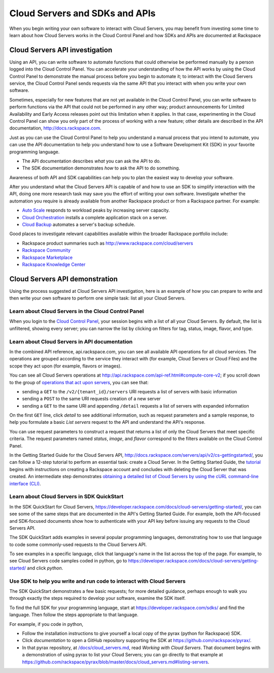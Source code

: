 .. _cloudservers_API:

~~~~~~~~~~~~~~~~~~~~~~~~~~~~~~~
Cloud Servers and SDKs and APIs
~~~~~~~~~~~~~~~~~~~~~~~~~~~~~~~
When you begin writing your own software
to interact with Cloud Servers, 
you may benefit from investing some time to learn about 
how Cloud Servers works
in the Cloud Control Panel 
and how SDKs and APIs are documented at Rackspace

Cloud Servers API investigation
-------------------------------
Using an API, 
you can write software to automate functions that could otherwise 
be performed manually by a person logged into the Cloud Control Panel. 
You can accelerate your understanding of how the API works 
by using the Cloud Control Panel to demonstrate the manual process 
before you begin to automate it; 
to interact with the Cloud Servers service, 
the Cloud Control Panel sends requests via the same API 
that you interact with when you write your own software. 

Sometimes, 
especially for new features that are not yet available 
in the Cloud Control Panel, 
you can write software to perform functions 
via the API 
that could not be performed in any other way; 
product announcements for Limited Availability 
and Early Access releases point out this limitation when it applies. 
In that case, 
experimenting in the Cloud Control Panel can show you 
only part of the process of working with a new feature; 
other details are described in the 
API documentation, http://docs.rackspace.com. 

Just as you can use the Cloud Control Panel 
to help you understand a manual process that you intend to automate, 
you can use the API documentation to help you understand 
how to use a Software Development Kit (SDK) 
in your favorite programming language. 

* The API documentation describes 
  *what* you can ask the API to do. 
  
* The SDK documentation demonstrates 
  *how* to ask the API to do something. 

Awareness of both API and SDK capabilities 
can help you to plan the easiest way to develop your software. 

After you understand what the Cloud Servers API is capable of 
and how to use an SDK to simplify interaction with the API, 
doing one more research task may save you the effort of 
writing your own software. 
Investigate whether the automation you require 
is already available from another Rackspace product or from 
a Rackspace partner. 
For example: 

* `Auto Scale <http://www.rackspace.com/cloud/auto-scale>`__ 
  responds to workload peaks by increasing server capacity. 
 
* `Cloud Orchestration <http://www.rackspace.com/cloud/orchestration>`__ 
  installs a complete application stack on a server.
    
* `Cloud Backup <http://www.rackspace.com/cloud/backup>`__ 
  automates a server's backup schedule. 

Good places to investigate relevant capabilities 
available within the broader Rackspace portfolio include:

* Rackspace product summaries such as http://www.rackspace.com/cloud/servers
* `Rackspace Community <https://community.rackspace.com/>`__
* `Rackspace Marketplace <https://marketplace.rackspace.com/listing?p=1&default=true&q#!/list/page/1/>`__
* `Rackspace Knowledge Center <http://www.rackspace.com/knowledge_center/>`__

Cloud Servers API demonstration
-------------------------------
Using the process suggested at Cloud Servers API investigation, 
here is an example of how you can prepare to write 
and then write your own software to perform one simple task: 
list all your Cloud Servers. 

Learn about Cloud Servers in the Cloud Control Panel  
====================================================
When you login to the 
`Cloud Control Panel <https://mycloud.rackspace.com/>`__, 
your session begins with a list of all your Cloud Servers. 
By default, the list is unfiltered, 
showing every server; 
you can narrow the list by clicking on filters 
for tag, status, image, flavor, and type.

.. image:: ../../screenshots/CloudServersListAll.png
   :alt: The Cloud Control Panel can list all your
         Cloud Servers.

Learn about Cloud Servers in API documentation
==============================================
In the combined API reference, 
api.rackspace.com, 
you can see all available API operations for all cloud services. 
The operations are grouped according to the service they interact 
with (for example, Cloud Servers or Cloud Files) 
and the scope they act upon (for example, flavors or images). 

You can see all Cloud Servers operations at 
http://api.rackspace.com/api-ref.html#compute-core-v2; 
if you scroll down to the group of 
`operations that act upon servers <http://api.rackspace.com/api-ref.html#compute_servers>`__, 
you can see that:

* sending a ``GET`` to the ``/v2/{tenant_id}/servers`` 
  URI requests a list of servers with basic information

* sending a ``POST`` to the same URI requests creation of a new server 

* sending a ``GET`` to the same URI and appending ``/detail`` 
  requests a list of servers with expanded information

.. image:: ../../screenshots/CloudServersListServersGET.png
   :alt: api.rackspace.com lists all API operations.

On the first ``GET`` line, click *detail* to see 
additional information,  
such as request parameters and a sample response, 
to help you formulate a basic *List servers* request to the API 
and understand the API's 
response.  

You can use request parameters to construct a request that returns 
a list of only the Cloud Servers that meet specific criteria.  
The request parameters named *status*, *image*, and *flavor* 
correspond to the filters available on the Cloud Control Panel. 

In the Getting Started Guide for the Cloud Servers API, 
http://docs.rackspace.com/servers/api/v2/cs-gettingstarted/, 
you can follow a 12-step tutorial to perform an essential task: 
create a Cloud Server. 
In the Getting Started Guide, 
the 
`tutorial <http://docs.rackspace.com/servers/api/v2/cs-gettingstarted/content/ch_gs_getting_started_with_nova.html>`__
begins with instructions on creating a Rackspace account 
and concludes with deleting the Cloud Server that was created. 
An intermediate step 
demonstrates 
`obtaining a detailed list of Cloud Servers by using the cURL command-line interface (CLI) 
<http://docs.rackspace.com/servers/api/v2/cs-gettingstarted/content/curl_list_servers.html>`__. 

Learn about Cloud Servers in SDK QuickStart
===========================================
In the SDK QuickStart for Cloud Servers, 
https://developer.rackspace.com/docs/cloud-servers/getting-started/,
you can see some of the same steps that are documented in 
the API's Getting Started Guide. 
For example, both the API-focused and SDK-focused documents 
show how to authenticate with your API key before issuing any requests 
to the Cloud Servers API. 
 
The SDK QuickStart adds examples in several popular programming 
languages, 
demonstrating how to use that language to 
code some commonly-used requests to the 
Cloud Servers API. 

To see examples in a specific language, 
click that language's name in the list across the top of the page. 
For example, to see Cloud Servers code samples coded in python, 
go to https://developer.rackspace.com/docs/cloud-servers/getting-started/ 
and click *python*. 

.. image:: ../../screenshots/CloudServersSDKpython.png
   :alt: Python is one of several languages for which we 
         publish an SDK QuickStart.

Use SDK to help you write and run code to interact with Cloud Servers
=====================================================================
The SDK QuickStart demonstrates a few basic requests; 
for more detailed guidance, 
perhaps enough to walk you through exactly the steps required 
to develop your software, examine the SDK itself. 

To find the full SDK for your programming language, start at 
https://developer.rackspace.com/sdks/ and find the language. 
Then follow the steps appropriate to that language. 

For example, if you code in python, 

* Follow the installation instructions to give yourself 
  a local copy of the pyrax (python for Rackspace) SDK. 
* Click *documentation* to open a GitHub repository supporting 
  the SDK at https://github.com/rackspace/pyrax/. 
* In that pyrax repository, at 
  `/docs/cloud_servers.md <http://docs.rackspace.com/servers/api/v2/cs-gettingstarted/content/ch_gs_getting_started_with_nova.html>`__,
  read *Working with Cloud Servers*. 
  That document begins with a demonstration 
  of using pyrax to list your Cloud Servers; 
  you can go directly to that example at 
  https://github.com/rackspace/pyrax/blob/master/docs/cloud_servers.md#listing-servers. 
